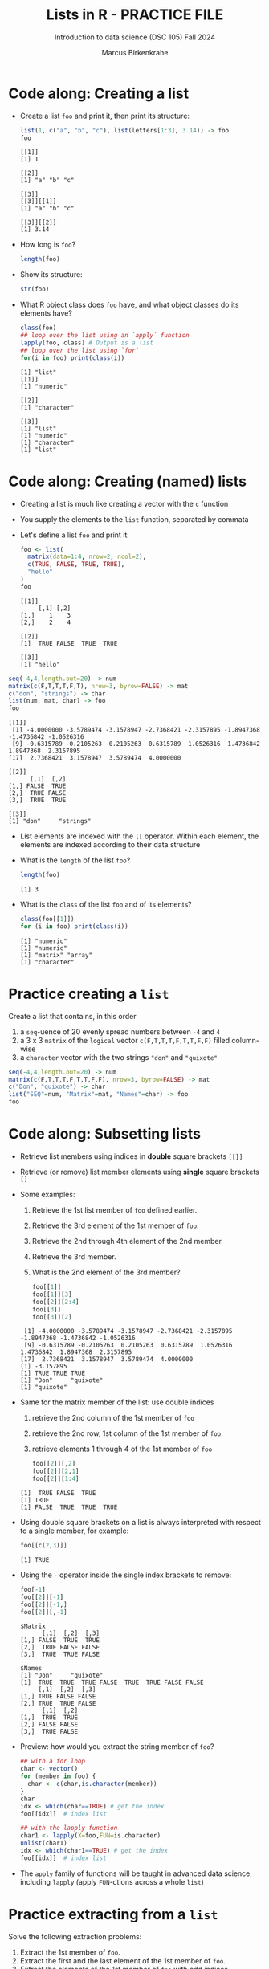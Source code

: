 #+title: Lists in R - PRACTICE FILE
#+AUTHOR: Marcus Birkenkrahe
#+SUBTITLE: Introduction to data science (DSC 105) Fall 2024
#+OPTIONS: toc:nil num:nil
#+STARTUP: overview hideblocks indent inlineimages
#+PROPERTY: header-args:R :session *R* :exports both :results output
* Code along: Creating a list

- Create a list ~foo~ and print it, then print its structure:
  #+begin_src R
    list(1, c("a", "b", "c"), list(letters[1:3], 3.14)) -> foo
    foo
  #+end_src

  #+RESULTS:
  #+begin_example
  [[1]]
  [1] 1

  [[2]]
  [1] "a" "b" "c"

  [[3]]
  [[3]][[1]]
  [1] "a" "b" "c"

  [[3]][[2]]
  [1] 3.14
  #+end_example

- How long is ~foo~?
  #+begin_src R
    length(foo)
  #+end_src

#+RESULTS:
: [1] 3

- Show its structure:
  #+begin_src R
str(foo)
#+end_src

#+RESULTS:
: List of 3
:  $ : num 1
:  $ : chr [1:3] "a" "b" "c"
:  $ :List of 2
:   ..$ : chr [1:3] "a" "b" "c"
:   ..$ : num 3.14


- What R object class does ~foo~ have, and what object classes do its
  elements have?
  #+begin_src R
    class(foo)
    ## loop over the list using an `apply` function
    lapply(foo, class) # Output is a list
    ## loop over the list using `for`
    for(i in foo) print(class(i))
  #+end_src

  #+RESULTS:
  #+begin_example
  [1] "list"
  [[1]]
  [1] "numeric"

  [[2]]
  [1] "character"

  [[3]]
  [1] "list"
  [1] "numeric"
  [1] "character"
  [1] "list"
  #+end_example

* Code along: Creating (named) lists

- Creating a list is much like creating a vector with the ~c~ function

- You supply the elements to the ~list~ function, separated by commata

- Let's define a list ~foo~ and print it:
  #+begin_src R
    foo <- list(
      matrix(data=1:4, nrow=2, ncol=2),
      c(TRUE, FALSE, TRUE, TRUE),
      "hello"
    )
    foo
  #+end_src

  #+RESULTS:
  #+begin_example
  [[1]]
       [,1] [,2]
  [1,]    1    3
  [2,]    2    4

  [[2]]
  [1]  TRUE FALSE  TRUE  TRUE

  [[3]]
  [1] "hello"
  #+end_example


#+begin_src R
  seq(-4,4,length.out=20) -> num
  matrix(c(F,T,T,T,F,T), nrow=3, byrow=FALSE) -> mat
  c("don", "strings") -> char
  list(num, mat, char) -> foo
  foo
  #+end_src

  #+RESULTS:
  #+begin_example
  [[1]]
   [1] -4.0000000 -3.5789474 -3.1578947 -2.7368421 -2.3157895 -1.8947368 -1.4736842 -1.0526316
   [9] -0.6315789 -0.2105263  0.2105263  0.6315789  1.0526316  1.4736842  1.8947368  2.3157895
  [17]  2.7368421  3.1578947  3.5789474  4.0000000

  [[2]]
        [,1]  [,2]
  [1,] FALSE  TRUE
  [2,]  TRUE FALSE
  [3,]  TRUE  TRUE

  [[3]]
  [1] "don"     "strings"
  #+end_example

- List elements are indexed with the ~[[~ operator. Within each element,
  the elements are indexed according to their data structure

- What is the ~length~ of the list ~foo~?
  #+begin_src R
  length(foo)
  #+end_src

  #+RESULTS:
  : [1] 3

- What is the ~class~ of the list ~foo~ and of its elements?
  #+begin_src R
    class(foo[[1]])
    for (i in foo) print(class(i))
  #+end_src

  #+RESULTS:
  : [1] "numeric"
  : [1] "numeric"
  : [1] "matrix" "array" 
  : [1] "character"

* Practice creating a ~list~

Create a list that contains, in this order
1) a ~seq~-uence of 20 evenly spread numbers between ~-4~ and ~4~
2) a 3 x 3 ~matrix~ of the ~logical~ vector ~c(F,T,T,T,F,T,T,F,F)~ filled
   column-wise
3) a ~character~ vector with the two strings ~"don"~ and ~"quixote"~

#+begin_src R
  seq(-4,4,length.out=20) -> num
  matrix(c(F,T,T,T,F,T,T,F,F), nrow=3, byrow=FALSE) -> mat
  c("Don", "quixote") -> char
  list("SEQ"=num, "Matrix"=mat, "Names"=char) -> foo
  foo
#+end_src

#+RESULTS:
#+begin_example
$SEQ
 [1] -4.0000000 -3.5789474 -3.1578947 -2.7368421 -2.3157895 -1.8947368 -1.4736842 -1.0526316
 [9] -0.6315789 -0.2105263  0.2105263  0.6315789  1.0526316  1.4736842  1.8947368  2.3157895
[17]  2.7368421  3.1578947  3.5789474  4.0000000

$Matrix
      [,1]  [,2]  [,3]
[1,] FALSE  TRUE  TRUE
[2,]  TRUE FALSE FALSE
[3,]  TRUE  TRUE FALSE

$Names
[1] "Don"     "quixote"
#+end_example

* Code along: Subsetting lists

- Retrieve list members using indices in *double* square brackets =[[]]=

- Retrieve (or remove) list member elements using *single* square
  brackets =[]=

- Some examples:
  1) Retrieve the 1st list member of ~foo~ defined earlier.
  2) Retrieve the 3rd element of the 1st member of ~foo~.
  3) Retrieve the 2nd through 4th element of the 2nd member.
  4) Retrieve the 3rd member.
  5) What is the 2nd element of the 3rd member?
  #+begin_src R :noweb yes
    foo[[1]]
    foo[[1]][3]
    foo[[2]][2:4]
    foo[[3]]
    foo[[3]][2]
  #+end_src

  #+RESULTS:
  :  [1] -4.0000000 -3.5789474 -3.1578947 -2.7368421 -2.3157895 -1.8947368 -1.4736842 -1.0526316
  :  [9] -0.6315789 -0.2105263  0.2105263  0.6315789  1.0526316  1.4736842  1.8947368  2.3157895
  : [17]  2.7368421  3.1578947  3.5789474  4.0000000
  : [1] -3.157895
  : [1] TRUE TRUE TRUE
  : [1] "Don"     "quixote"
  : [1] "quixote"

- Same for the matrix member of the list: use double indices
  1) retrieve the 2nd column of the 1st member of ~foo~
  2) retrieve the 2nd row, 1st column of the 1st member of ~foo~
  3) retrieve elements 1 through 4 of the 1st member of ~foo~
  #+begin_src R
    foo[[2]][,2]
    foo[[2]][2,1]
    foo[[2]][1:4]
  #+end_src

  #+RESULTS:
  : [1]  TRUE FALSE  TRUE
  : [1] TRUE
  : [1] FALSE  TRUE  TRUE  TRUE

- Using double square brackets on a list is always interpreted with
  respect to a single member, for example:
  #+begin_src R
    foo[[c(2,3)]]
  #+end_src

  #+RESULTS:
  : [1] TRUE

- Using the ~-~ operator inside the single index brackets to remove:
  #+begin_src R
    foo[-1]
    foo[[2]][-1]
    foo[[2]][-1,]
    foo[[2]][,-1]
  #+end_src

  #+RESULTS:
  #+begin_example
  $Matrix
        [,1]  [,2]  [,3]
  [1,] FALSE  TRUE  TRUE
  [2,]  TRUE FALSE FALSE
  [3,]  TRUE  TRUE FALSE

  $Names
  [1] "Don"     "quixote"
  [1]  TRUE  TRUE  TRUE FALSE  TRUE  TRUE FALSE FALSE
       [,1]  [,2]  [,3]
  [1,] TRUE FALSE FALSE
  [2,] TRUE  TRUE FALSE
        [,1]  [,2]
  [1,]  TRUE  TRUE
  [2,] FALSE FALSE
  [3,]  TRUE FALSE
  #+end_example

- Preview: how would you extract the string member of ~foo~?
  #+begin_src R
    ## with a for loop
    char <- vector()
    for (member in foo) {
      char <- c(char,is.character(member))
    }
    char
    idx <- which(char==TRUE) # get the index
    foo[[idx]]  # index list

    ## with the lapply function
    char1 <- lapply(X=foo,FUN=is.character)
    unlist(char1)
    idx <- which(char1==TRUE) # get the index
    foo[[idx]]  # index list
  #+end_src

- The ~apply~ family of functions will be taught in advanced data
  science, including ~lapply~ (apply ~FUN~-ctions across a whole ~list~)

* Practice extracting from a ~list~

Solve the following extraction problems:
1) Extract the 1st member of ~foo~.
2) Extract the first and the last element of the 1st member of ~foo~.
3) Extract the elements of the 1st member of ~foo~ with odd indices.

#+begin_src R
foo[[1]]
foo[[1]][c(1, length(foo[[1]]))]
foo[[1]][seq(1, length(foo[[1]]), by=2)]
#+end_src

#+RESULTS:
:  [1] -4.0000000 -3.5789474 -3.1578947 -2.7368421 -2.3157895 -1.8947368 -1.4736842 -1.0526316
:  [9] -0.6315789 -0.2105263  0.2105263  0.6315789  1.0526316  1.4736842  1.8947368  2.3157895
: [17]  2.7368421  3.1578947  3.5789474  4.0000000
: [1] -4  4
:  [1] -4.0000000 -3.1578947 -2.3157895 -1.4736842 -0.6315789  0.2105263  1.0526316  1.8947368
:  [9]  2.7368421  3.5789474

* Code along: Removing, overwriting and slicing a ~list~

- To overwrite a list member, use the assignment operator ~<-~
  #+begin_src R

  #+end_src

- Here, ~paste~ concatenates strings but can also be used for output:
  #+begin_src R

  #+end_src

- To remove a list member, overwrite it with ~NULL~ (like ~names~)
  #+begin_src R

  #+end_src

- /List slicing/ means selecting multiple list items at once:
  #+begin_src R

  #+end_src

- Note that the sliced list is itself a ~list~

* Naming lists

- List members can be /named/ just like vector or data frame elements

- A name is an R /attribute/. An unnamed list has none:
  #+begin_src R

  #+end_src

- Name the members of ~foo~ using ~names~, then print ~str(foo)~:
  #+begin_src R

  #+end_src

- You can now use the names to subset the list as usual:
  1) Print the ~matrix~ member of ~foo~.
  2) Print the 2nd column of the ~matrix~ member.
  3) Print the 2nd through 4th element of the ~logical~ member.
  #+begin_src R

  #+end_src

- Note that the ~names~ are stored as a ~character~ vector but not used
  with quotes. Also, you cannot use the names inside double brackets
  #+begin_src R

  #+end_src

- You can also name the list when creating it with ~list~:
  #+begin_src R

  #+end_src

* Practice naming lists

1) Make a safety copy ~np~ of ~p~
2) Name the elements of ~np~ in this order: ~num~, ~logmat~, ~char~
3) Display the structure of the named list ~p~
4) Remove the 2nd string of the 3rd member using its name
#+begin_src R

#+end_src
